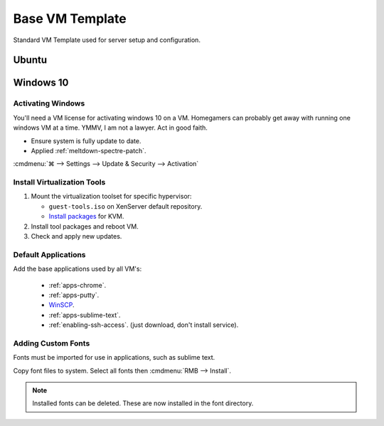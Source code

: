 .. _base-vm-template:

Base VM Template
################
Standard VM Template used for server setup and configuration.

Ubuntu
******
.. gtable:: Ubuntu Base VM Specifications
  :header: Type,
           Value
  :c0:     CPU,
           Memory,
           Disk
  :c1:     1 (1 socket; 1 core),
           1 GB,
           10 GB
  :no_key_title:
  :no_caption:
  :no_launch:

.. gtable:: Ubuntu Base VM Configuration
  :header: Type,
           Value
  :c0:     BIOS,
           Memory,
           CPU,
           Disk,
           Ethernet,
           Partitioning,
           Hostname,
           Full Name,
           Username,
           Password,
           Homedirectory,
           Partitioning,
           Updates,
           Packages
  :c1:     Copy BIOS strings to VM,
           8 GB,
           1 (1 sockets; 1 cores),
           10 GB,
           1 GB Ethernet bridged,
           Default Windows Scheme,
           Ubuntu,
           None,
           template,
           template,
           Not Encrypted,
           Guided; Full; Max,
           Automatic Security Updates,
           Standard System Utilities
  :no_key_title:
  :no_caption:
  :no_launch:

    .. note::
      Ubuntu VM's are managed with saltstack, see :ref:`salt-saltstack`.

Windows 10
**********
.. gtable:: Windows Base VM Specifications
  :header: Type,
           Value
  :c0:     BIOS,
           Memory,
           CPU,
           Disk,
           Ethernet,
           Partitioning,
           Hostname
  :c1:     Copy BIOS strings to VM,
           8 GB,
           8 (4 sockets; 2 cores),
           60 GB,
           1 GB Ethernet bridged,
           Default Windows Scheme,
           Windows
  :no_key_title:
  :no_caption:
  :no_launch:

    .. note::
      Copy BIOS strings over to keep activation for base hardware. Generally,
      follow :ref:`windows-10-pro-setup`.

Activating Windows
==================
You'll need a VM license for activating windows 10 on a VM. Homegamers can
probably get away with running one windows VM at a time. YMMV, I am not a
lawyer. Act in good faith.

* Ensure system is fully update to date.
* Applied :ref:`meltdown-spectre-patch`.

:cmdmenu:`⌘ --> Settings --> Update & Security --> Activation`

Install Virtualization Tools
============================
#. Mount the virtualization toolset for specific hypervisor:

   * ``guest-tools.iso`` on XenServer default repository.
   * `Install packages`_ for KVM.

#. Install tool packages and reboot VM.
#. Check and apply new updates.

Default Applications
====================
Add the base applications used by all VM's:

   * :ref:`apps-chrome`.
   * :ref:`apps-putty`.
   * `WinSCP`_.
   * :ref:`apps-sublime-text`.
   * :ref:`enabling-ssh-access`. (just download, don't install service).

Adding Custom Fonts
===================
Fonts must be imported for use in applications, such as sublime text.

Copy font files to system. Select all fonts then :cmdmenu:`RMB --> Install`.

.. note::
  Installed fonts can be deleted. These are now installed in the font directory.

.. _WinSCP: https://winscp.net/eng/download.php
.. _Install packages: http://www.linux-kvm.org/page/WindowsGuestDrivers